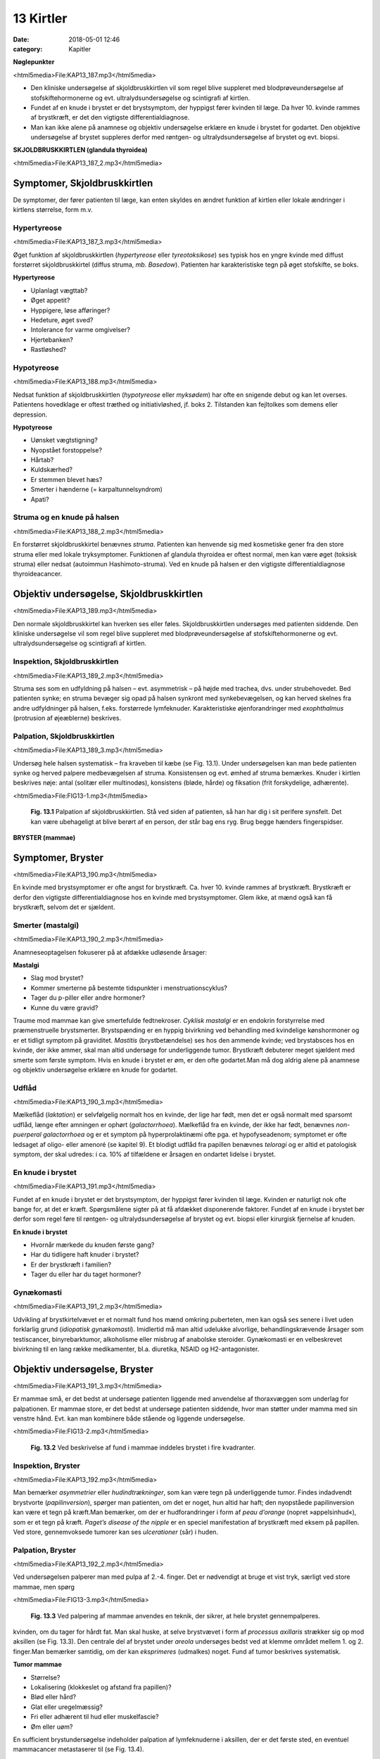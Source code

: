 13 Kirtler
**********

:date: 2018-05-01 12:46
:category: Kapitler

**Nøglepunkter**

<html5media>File:KAP13_187.mp3</html5media>

* Den kliniske undersøgelse af skjoldbruskkirtlen vil som regel blive
  suppleret med blodprøveundersøgelse af stofskiftehormonerne og
  evt. ultralydsundersøgelse og scintigrafi af kirtlen.
* Fundet af en knude i brystet er det brystsymptom, der hyppigst
  fører kvinden til læge. Da hver 10. kvinde rammes af brystkræft, er
  det den vigtigste differentialdiagnose.
* Man kan ikke alene på anamnese og objektiv undersøgelse erklære
  en knude i brystet for godartet. Den objektive undersøgelse af brystet
  suppleres derfor med røntgen- og ultralydsundersøgelse af brystet
  og evt. biopsi.

**SKJOLDBRUSKKIRTLEN (glandula thyroidea)** 

<html5media>File:KAP13_187_2.mp3</html5media>

Symptomer, Skjoldbruskkirtlen
=============================

De symptomer, der fører patienten til læge, kan enten skyldes en ændret
funktion af kirtlen eller lokale ændringer i kirtlens størrelse, form m.v.

Hypertyreose
------------

<html5media>File:KAP13_187_3.mp3</html5media>

Øget funktion af skjoldbruskkirtlen (*hypertyreose* eller *tyreotoksikose*) ses
typisk hos en yngre kvinde med diffust forstørret skjoldbruskkirtel
(diffus struma, *mb. Basedow*). Patienten har karakteristiske tegn på øget
stofskifte, se boks.

**Hypertyreose**

* Uplanlagt vægttab?
* Øget appetit?
* Hyppigere, løse afføringer?
* Hedeture, øget sved?
* Intolerance for varme omgivelser?
* Hjertebanken?
* Rastløshed?

Hypotyreose
-----------

<html5media>File:KAP13_188.mp3</html5media>

Nedsat funktion af skjoldbruskkirtlen (*hypotyreose* eller *myksødem*) har
ofte en snigende debut og kan let overses. Patientens hovedklage er oftest
træthed og initiativløshed, jf. boks 2. Tilstanden kan fejltolkes som demens
eller depression.

**Hypotyreose**

* Uønsket vægtstigning?
* Nyopstået forstoppelse?
* Hårtab?
* Kuldskærhed?
* Er stemmen blevet hæs?
* Smerter i hænderne (= karpaltunnelsyndrom)
* Apati?

Struma og en knude på halsen
----------------------------

<html5media>File:KAP13_188_2.mp3</html5media>

En forstørret skjoldbruskkirtel benævnes *struma*. Patienten kan henvende
sig med kosmetiske gener fra den store struma eller med lokale tryksymptomer.
Funktionen af glandula thyroidea er oftest normal, men kan
være øget (toksisk struma) eller nedsat (autoimmun Hashimoto-struma).
Ved en knude på halsen er den vigtigste differentialdiagnose thyroideacancer.

Objektiv undersøgelse, Skjoldbruskkirtlen	
=========================================

<html5media>File:KAP13_189.mp3</html5media>

Den normale skjoldbruskkirtel kan hverken ses eller føles. Skjoldbruskkirtlen
undersøges med patienten siddende. Den kliniske undersøgelse
vil som regel blive suppleret med blodprøveundersøgelse af stofskiftehormonerne
og evt. ultralydsundersøgelse og scintigrafi af kirtlen.

Inspektion, Skjoldbruskkirtlen
------------------------------

<html5media>File:KAP13_189_2.mp3</html5media>

Struma ses som en udfyldning på halsen – evt. asymmetrisk – på højde
med trachea, dvs. under strubehovedet. Bed patienten synke; en struma
bevæger sig opad på halsen synkront med synkebevægelsen, og kan herved
skelnes fra andre udfyldninger på halsen, f.eks. forstørrede lymfeknuder.
Karakteristiske øjenforandringer med *exophthalmus* (protrusion
af øjeæblerne) beskrives.

Palpation, Skjoldbruskkirtlen
-----------------------------

<html5media>File:KAP13_189_3.mp3</html5media>

Undersøg hele halsen systematisk – fra kraveben til kæbe (se Fig. 13.1).
Under undersøgelsen kan man bede patienten synke og herved palpere
medbevægelsen af struma. Konsistensen og evt. ømhed af struma bemærkes.
Knuder i kirtlen beskrives nøje: antal (solitær eller multinodøs),
konsistens (bløde, hårde) og fiksation (frit forskydelige, adhærente).

<html5media>File:FIG13-1.mp3</html5media>

.. figure:: Figurer/FIG13-1_png.png
   :width: 500 px
   :alt:  Fig. 13.1 Palpation af skjoldbruskkirtlen.

   **Fig. 13.1** Palpation af
   skjoldbruskkirtlen. Stå
   ved siden af patienten,
   så han har dig i sit
   perifere synsfelt. Det
   kan være ubehageligt
   at blive berørt af en
   person, der står bag ens
   ryg. Brug begge hænders
   fingerspidser.
   
**BRYSTER (mammae)**

Symptomer, Bryster	
==================

<html5media>File:KAP13_190.mp3</html5media>

En kvinde med brystsymptomer er ofte angst for brystkræft. Ca. hver 10.
kvinde rammes af brystkræft. Brystkræft er derfor den vigtigste differentialdiagnose
hos en kvinde med brystsymptomer. Glem ikke, at mænd
også kan få brystkræft, selvom det er sjældent.

Smerter (mastalgi)
------------------

<html5media>File:KAP13_190_2.mp3</html5media>

Anamneseoptagelsen fokuserer på at afdække udløsende årsager:

**Mastalgi**

* Slag mod brystet?
* Kommer smerterne på bestemte tidspunkter i
  menstruationscyklus?
* Tager du p-piller eller andre hormoner?
* Kunne du være gravid?

Traume mod mammae kan give smertefulde fedtnekroser. *Cyklisk mastalgi*
er en endokrin forstyrrelse med præmenstruelle brystsmerter.
Brystspænding er en hyppig bivirkning ved behandling med kvindelige
kønshormoner og er et tidligt symptom på graviditet. *Mastitis* (brystbetændelse)
ses hos den ammende kvinde; ved brystabsces hos en kvinde,
der ikke ammer, skal man altid undersøge for underliggende tumor.
Brystkræft debuterer meget sjældent med smerte som første symptom.
Hvis en knude i brystet er øm, er den ofte godartet.Man må dog aldrig
alene på anamnese og objektiv undersøgelse erklære en knude for godartet.

Udflåd
------

<html5media>File:KAP13_190_3.mp3</html5media>

Mælkeflåd (*laktation*) er selvfølgelig normalt hos en kvinde, der lige har
født, men det er også normalt med sparsomt udflåd, længe efter 
amningen er ophørt (*galactorrhoea*). Mælkeflåd fra en kvinde, der ikke har
født, benævnes *non-puerperal galactorrhoea* og er et symptom på hyperprolaktinæmi
ofte pga. et hypofyseadenom; symptomet er ofte ledsaget
af oligo- eller amenoré (se kapitel 9). Et blodigt udflåd fra papillen benævnes
*teloragi* og er altid et patologisk symptom, der skal udredes: i ca.
10% af tilfældene er årsagen en ondartet lidelse i brystet.

En knude i brystet
------------------

<html5media>File:KAP13_191.mp3</html5media>

Fundet af en knude i brystet er det brystsymptom, der hyppigst fører
kvinden til læge. Kvinden er naturligt nok ofte bange for, at det er kræft.
Spørgsmålene sigter på at få afdækket disponerende faktorer. Fundet af
en knude i brystet bør derfor som regel føre til røntgen- og ultralydsundersøgelse
af brystet og evt. biopsi eller kirurgisk fjernelse af knuden.

**En knude i brystet**

* Hvornår mærkede du knuden første gang?
* Har du tidligere haft knuder i brystet?
* Er der brystkræft i familien?
* Tager du eller har du taget hormoner?

Gynækomasti
-----------

<html5media>File:KAP13_191_2.mp3</html5media>

Udvikling af brystkirtelvævet er et normalt fund hos mænd omkring
puberteten, men kan også ses senere i livet uden forklarlig grund 
(*idiopatisk gynækomasti*). Imidlertid må man altid udelukke alvorlige, behandlingskrævende
årsager som testiscancer, binyrebarktumor, alkoholisme
eller misbrug af anabolske steroider. Gynækomasti er en velbeskrevet
bivirkning til en lang række medikamenter, bl.a. diuretika, NSAID
og H2-antagonister.

Objektiv undersøgelse, Bryster	
==============================

<html5media>File:KAP13_191_3.mp3</html5media>

Er mammae små, er det bedst at undersøge patienten liggende med
anvendelse af thoraxvæggen som underlag for palpationen. Er mammae
store, er det bedst at undersøge patienten siddende, hvor man støtter
under mamma med sin venstre hånd. Evt. kan man kombinere både stående
og liggende undersøgelse.

<html5media>File:FIG13-2.mp3</html5media>

.. figure:: Figurer/FIG13-2_png.png
   :width: 300 px
   :alt:  Fig. 13.2 Brystet inddeles i fire kvadranter.

   **Fig. 13.2** Ved beskrivelse af fund i mammae inddeles brystet i fire kvadranter.

Inspektion, Bryster
-------------------

<html5media>File:KAP13_192.mp3</html5media>

Man bemærker *asymmetrier* eller *hudindtrækninger*, som kan være tegn
på underliggende tumor. Findes indadvendt brystvorte (*papilinversion*),
spørger man patienten, om det er noget, hun altid har haft; den nyopståede
papilinversion kan være et tegn på kræft.Man bemærker, om der er
hudforandringer i form af *peau d’orange* (nopret »appelsinhud«), som er
et tegn på kræft. *Paget’s disease of the nipple* er en speciel manifestation
af brystkræft med eksem på papillen. Ved store, gennemvoksede tumorer
kan ses *ulcerationer* (sår) i huden.

Palpation, Bryster
------------------

<html5media>File:KAP13_192_2.mp3</html5media>

Ved undersøgelsen palperer man med pulpa af 2.-4. finger. Det er nødvendigt
at bruge et vist tryk, særligt ved store mammae, men spørg

<html5media>File:FIG13-3.mp3</html5media>

.. figure:: Figurer/FIG13-3_png.png
   :width: 300 px
   :alt:  Fig. 13.3 Palpering af mammae.

   **Fig. 13.3** Ved palpering af mammae anvendes
   en teknik, der sikrer, at hele brystet gennempalperes.

kvinden, om du tager for hårdt fat. Man skal huske, at selve brystvævet i
form af *processus axillaris* strækker sig op mod aksillen (se Fig. 13.3).
Den centrale del af brystet under *areola* undersøges bedst ved at klemme
området mellem 1. og 2. finger.Man bemærker samtidig, om der kan
*eksprimeres* (udmalkes) noget. Fund af tumor beskrives systematisk.

**Tumor mammae**

* Størrelse?
* Lokalisering (klokkeslet og afstand fra papillen)?
* Blød eller hård?
* Glat eller uregelmæssig?
* Fri eller adhærent til hud eller muskelfascie?
* Øm eller uøm?

En sufficient brystundersøgelse indeholder palpation af lymfeknuderne i
aksillen, der er det første sted, en eventuel mammacancer metastaserer
til (se Fig. 13.4).

<html5media>File:FIG13-4.mp3</html5media>

.. figure:: Figurer/FIG13-4_png.png
   :width: 500 px
   :alt:  Fig. 13.4 Teknikken ved palpation i aksillen.

   **Fig. 13.4** Teknikken ved palpation i aksillen.
